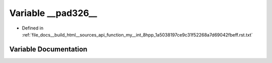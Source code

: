 .. _exhale_variable_function__my____int__8hpp__1a5038197ce9c31f52268a7d69042fbeff_8rst_8txt_1a7b9b6508495587075e0204de64963c5b:

Variable __pad326__
===================

- Defined in :ref:`file_docs__build_html__sources_api_function_my__int_8hpp_1a5038197ce9c31f52268a7d69042fbeff.rst.txt`


Variable Documentation
----------------------


.. doxygenvariable:: __pad326__
